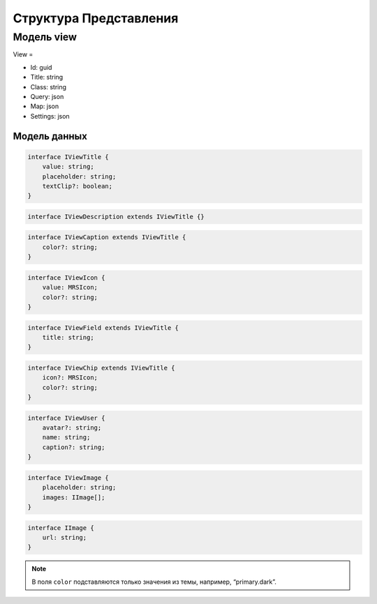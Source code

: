 Структура Представления
=======================

Модель view
-----------

View =

*   Id: guid
*   Title: string
*   Class: string
*   Query: json
*   Map: json
*   Settings: json

Модель данных
+++++++++++++

..  code-block:: javascript

    interface IViewTitle {
        value: string;
        placeholder: string;
        textClip?: boolean;
    }

..  code-block:: javascript

    interface IViewDescription extends IViewTitle {}

..  code-block:: javascript

    interface IViewCaption extends IViewTitle {
        color?: string;
    }

..  code-block:: javascript

    interface IViewIcon {
        value: MRSIcon;
        color?: string;
    }

..  code-block:: javascript

    interface IViewField extends IViewTitle {
        title: string;
    }

..  code-block:: javascript

    interface IViewChip extends IViewTitle {
        icon?: MRSIcon;
        color?: string;
    }

..  code-block:: javascript

    interface IViewUser {
        avatar?: string;
        name: string;
        caption?: string;
    }

..  code-block:: javascript

    interface IViewImage {
        placeholder: string;
        images: IImage[];
    }

..  code-block:: javascript

    interface IImage {
        url: string;
    }

..  note:: В поля ``color`` подставляются только значения из темы, например, “primary.dark”.